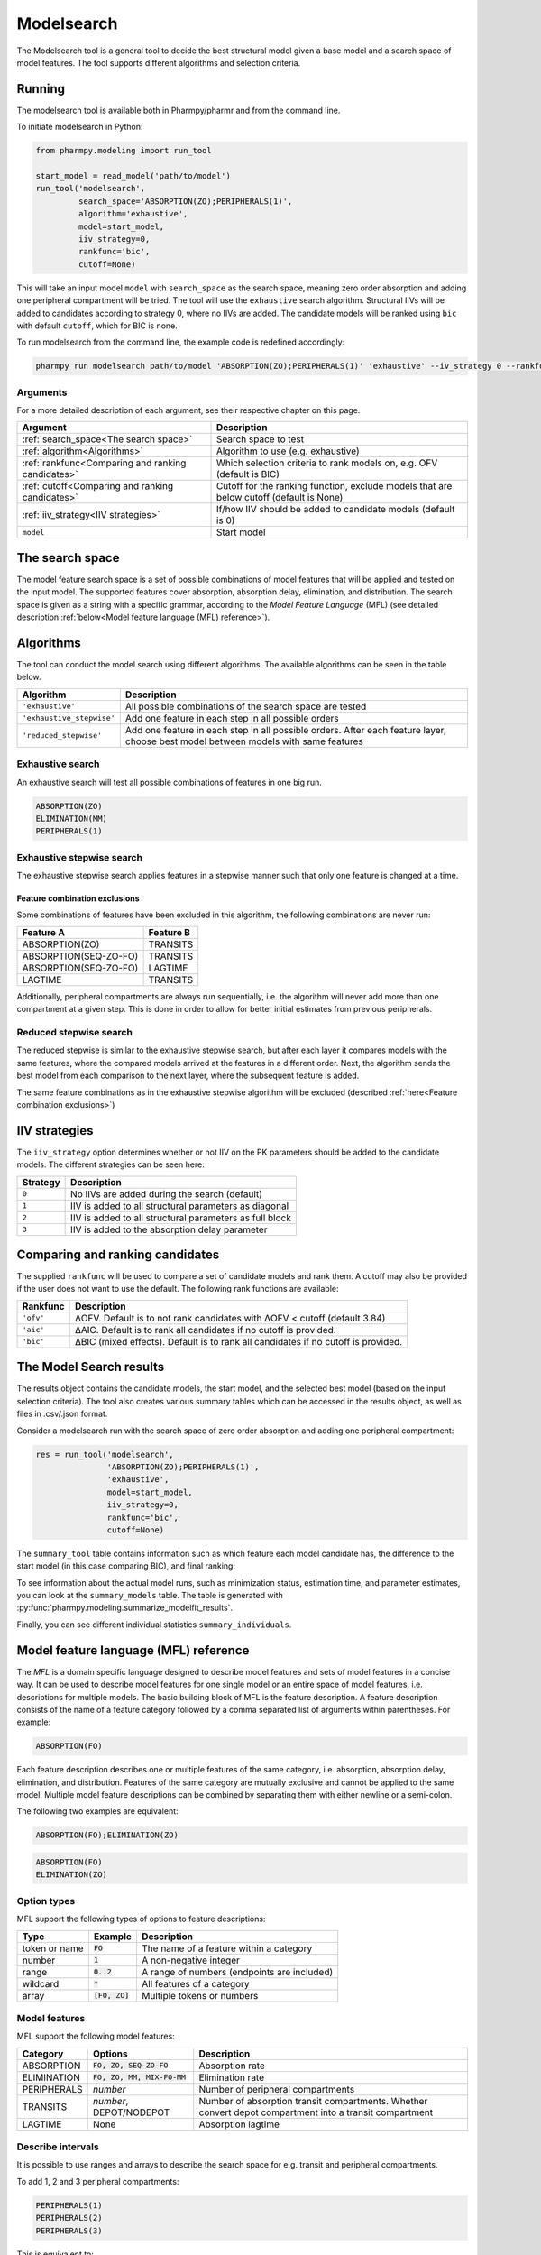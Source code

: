===========
Modelsearch
===========

The Modelsearch tool is a general tool to decide the best structural model given a base model and a search space of
model features. The tool supports different algorithms and selection criteria.

~~~~~~~
Running
~~~~~~~

The modelsearch tool is available both in Pharmpy/pharmr and from the command line.

To initiate modelsearch in Python:

.. code:: python

    from pharmpy.modeling import run_tool

    start_model = read_model('path/to/model')
    run_tool('modelsearch',
             search_space='ABSORPTION(ZO);PERIPHERALS(1)',
             algorithm='exhaustive',
             model=start_model,
             iiv_strategy=0,
             rankfunc='bic',
             cutoff=None)

This will take an input model ``model`` with ``search_space`` as the search space, meaning zero order absorption and adding one
peripheral compartment will be tried. The tool will use the ``exhaustive`` search algorithm. Structural IIVs will be
added to candidates according to strategy 0, where no IIVs are added. The candidate models will be ranked using ``bic``
with default ``cutoff``, which for BIC is none.

To run modelsearch from the command line, the example code is redefined accordingly:

.. code::

    pharmpy run modelsearch path/to/model 'ABSORPTION(ZO);PERIPHERALS(1)' 'exhaustive' --iv_strategy 0 --rankfunc 'bic'

Arguments
~~~~~~~~~
For a more detailed description of each argument, see their respective chapter on this page.

+---------------------------------------------------+-----------------------------------------------------------------------------------------+
| Argument                                          | Description                                                                             |
+===================================================+=========================================================================================+
| :ref:`search_space<The search space>`             | Search space to test                                                                    |
+---------------------------------------------------+-----------------------------------------------------------------------------------------+
| :ref:`algorithm<Algorithms>`                      | Algorithm to use (e.g. exhaustive)                                                      |
+---------------------------------------------------+-----------------------------------------------------------------------------------------+
| :ref:`rankfunc<Comparing and ranking candidates>` | Which selection criteria to rank models on, e.g. OFV (default is BIC)                   |
+---------------------------------------------------+-----------------------------------------------------------------------------------------+
| :ref:`cutoff<Comparing and ranking candidates>`   | Cutoff for the ranking function, exclude models that are below cutoff (default is None) |
+---------------------------------------------------+-----------------------------------------------------------------------------------------+
| :ref:`iiv_strategy<IIV strategies>`               | If/how IIV should be added to candidate models (default is 0)                           |
+---------------------------------------------------+-----------------------------------------------------------------------------------------+
| ``model``                                         | Start model                                                                             |
+---------------------------------------------------+-----------------------------------------------------------------------------------------+


~~~~~~~~~~~~~~~~
The search space
~~~~~~~~~~~~~~~~

The model feature search space is a set of possible combinations of model features that will be applied and tested on
the input model. The supported features cover absorption, absorption delay, elimination, and distribution. The search
space is given as a string with a specific grammar, according to the `Model Feature Language` (MFL) (see detailed
description :ref:`below<Model feature language (MFL) reference>`).

~~~~~~~~~~
Algorithms
~~~~~~~~~~

The tool can conduct the model search using different algorithms. The available algorithms can be seen in the table
below.

+---------------------------+-------------------------------------------------------------------+
| Algorithm                 | Description                                                       |
+===========================+===================================================================+
| ``'exhaustive'``          | All possible combinations of the search space are tested          |
+---------------------------+-------------------------------------------------------------------+
| ``'exhaustive_stepwise'`` | Add one feature in each step in all possible orders               |
+---------------------------+-------------------------------------------------------------------+
| ``'reduced_stepwise'``    | Add one feature in each step in all possible orders.              |
|                           | After each feature layer, choose best model between models        |
|                           | with same features                                                |
+---------------------------+-------------------------------------------------------------------+

Exhaustive search
~~~~~~~~~~~~~~~~~

An exhaustive search will test all possible combinations of features in one big run.

.. code::

    ABSORPTION(ZO)
    ELIMINATION(MM)
    PERIPHERALS(1)

.. graphviz::

    digraph BST {
        node [fontname="Arial"];
        base [label="Base model"]
        s1 [label="ABSORPTION(ZO)"]
        s2 [label="ELIMINATION(MM)"]
        s3 [label="PERIPHERALS(1)"]
        s4 [label="ABSORPTION(ZO);ELIMINATION(MM)"]
        s5 [label="ABSORPTION(ZO);PERIPHERALS(1)"]
        s6 [label="ELIMINATION(MM);PERIPHERALS(1)"]
        s7 [label="ABSORPTION(ZO);ELIMINATION(MM);PERIPHERALS(1)"]
        base -> s1
        base -> s2
        base -> s3
        base -> s4
        base -> s5
        base -> s6
        base -> s7
    }

Exhaustive stepwise search
~~~~~~~~~~~~~~~~~~~~~~~~~~
The exhaustive stepwise search applies features in a stepwise manner such that only one feature is changed at a time.

.. graphviz::

    digraph BST {
        node [fontname="Arial"];
        base [label="Base model"]
        s1 [label="ABSORPTION(ZO)"]
        s2 [label="ELIMINATION(MM)"]
        s3 [label="PERIPHERALS(1)"]
        s4 [label="ELIMINATION(MM)"]
        s5 [label="PERIPHERALS(1)"]
        s6 [label="ABSORPTION(ZO)"]
        s7 [label="PERIPHERALS(1)"]
        s8 [label="ABSORPTION(ZO)"]
        s9 [label="ELIMINATION(MM)"]
        s10 [label="PERIPHERALS(1)"]
        s11 [label="ELIMINATION(MM)"]
        s12 [label="PERIPHERALS(1)"]
        s13 [label="ABSORPTION(ZO)"]
        s14 [label="ELIMINATION(MM)"]
        s15 [label="ABSORPTION(ZO)"]
        base -> s1
        base -> s2
        base -> s3
        s1 -> s4
        s1 -> s5
        s2 -> s6
        s2 -> s7
        s3 -> s8
        s3 -> s9
        s4 -> s10
        s5 -> s11
        s6 -> s12
        s7 -> s13
        s8 -> s14
        s9 -> s15
    }

Feature combination exclusions
------------------------------

Some combinations of features have been excluded in this algorithm, the following combinations are never run:

+-----------------------+-------------------+
| Feature A             | Feature B         |
+=======================+===================+
| ABSORPTION(ZO)        | TRANSITS          |
+-----------------------+-------------------+
| ABSORPTION(SEQ-ZO-FO) | TRANSITS          |
+-----------------------+-------------------+
| ABSORPTION(SEQ-ZO-FO) | LAGTIME           |
+-----------------------+-------------------+
| LAGTIME               | TRANSITS          |
+-----------------------+-------------------+

Additionally, peripheral compartments are always run sequentially, i.e. the algorithm will never add more than one
compartment at a given step. This is done in order to allow for better initial estimates from previous peripherals.

Reduced stepwise search
~~~~~~~~~~~~~~~~~~~~~~~
The reduced stepwise is similar to the exhaustive stepwise search, but after each layer it compares models with
the same features, where the compared models arrived at the features in a different order. Next, the algorithm sends the
best model from each comparison to the next layer, where the subsequent feature is added.

.. graphviz::

    digraph BST {
        node [fontname="Arial"];
        base [label="Base model"]
        s1 [label="ABSORPTION(ZO)"]
        s2 [label="ELIMINATION(MM)"]
        s3 [label="PERIPHERALS(1)"]
        s4 [label="ELIMINATION(MM)"]
        s5 [label="PERIPHERALS(1)"]
        s6 [label="ABSORPTION(ZO)"]
        s7 [label="PERIPHERALS(1)"]
        s8 [label="ABSORPTION(ZO)"]
        s9 [label="ELIMINATION(MM)"]
        s10 [label="Best model"]
        s11 [label="Best model"]
        s12 [label="Best model"]
        s13 [label="PERIPHERALS(1)"]
        s14 [label="ELIMINATION(MM)"]
        s15 [label="ABSORPTION(ZO)"]
        base -> s1
        base -> s2
        base -> s3
        s1 -> s4
        s1 -> s5
        s2 -> s6
        s2 -> s7
        s3 -> s8
        s3 -> s9
        s4 -> s10
        s6 -> s10
        s5 -> s11
        s8 -> s11
        s7 -> s12
        s9 -> s12
        s10 -> s13
        s11 -> s14
        s12 -> s15
    }

The same feature combinations as in the exhaustive stepwise algorithm will be excluded (described
:ref:`here<Feature combination exclusions>`)


.. _iiv_strategies:

~~~~~~~~~~~~~~
IIV strategies
~~~~~~~~~~~~~~

The ``iiv_strategy`` option determines whether or not IIV on the PK parameters should be added to the candidate models.
The different strategies can be seen here:

+-----------+----------------------------------------------------------+
| Strategy  | Description                                              |
+===========+==========================================================+
| ``0``     | No IIVs are added during the search (default)            |
+-----------+----------------------------------------------------------+
| ``1``     | IIV is added to all structural parameters as diagonal    |
+-----------+----------------------------------------------------------+
| ``2``     | IIV is added to all structural parameters as full block  |
+-----------+----------------------------------------------------------+
| ``3``     | IIV is added to the absorption delay parameter           |
+-----------+----------------------------------------------------------+

.. _ranking:

~~~~~~~~~~~~~~~~~~~~~~~~~~~~~~~~
Comparing and ranking candidates
~~~~~~~~~~~~~~~~~~~~~~~~~~~~~~~~

The supplied ``rankfunc`` will be used to compare a set of candidate models and rank them. A cutoff may also be provided
if the user does not want to use the default. The following rank functions are available:

+------------+-----------------------------------------------------------------------------------+
| Rankfunc   | Description                                                                       |
+============+===================================================================================+
| ``'ofv'``  | ΔOFV. Default is to not rank candidates with ΔOFV < cutoff (default 3.84)         |
+------------+-----------------------------------------------------------------------------------+
| ``'aic'``  | ΔAIC. Default is to rank all candidates if no cutoff is provided.                 |
+------------+-----------------------------------------------------------------------------------+
| ``'bic'``  | ΔBIC (mixed effects). Default is to rank all candidates if no cutoff is provided. |
+------------+-----------------------------------------------------------------------------------+

~~~~~~~~~~~~~~~~~~~~~~~~
The Model Search results
~~~~~~~~~~~~~~~~~~~~~~~~

The results object contains the candidate models, the start model, and the selected best model (based on the input
selection criteria). The tool also creates various summary tables which can be accessed in the results object,
as well as files in .csv/.json format.

Consider a modelsearch run with the search space of zero order absorption and adding one peripheral compartment:

.. code::

    res = run_tool('modelsearch',
                   'ABSORPTION(ZO);PERIPHERALS(1)',
                   'exhaustive',
                   model=start_model,
                   iiv_strategy=0,
                   rankfunc='bic',
                   cutoff=None)


The ``summary_tool`` table contains information such as which feature each model candidate has, the difference to the
start model (in this case comparing BIC), and final ranking:

.. jupyter-execute::
    :hide-code:

    from pharmpy.results import read_results
    res = read_results('tests/testdata/results/modelsearch_results.json')
    res.summary_tool

To see information about the actual model runs, such as minimization status, estimation time, and parameter estimates,
you can look at the ``summary_models`` table. The table is generated with
:py:func:`pharmpy.modeling.summarize_modelfit_results`.


.. jupyter-execute::
    :hide-code:

    import pandas as pd
    pd.set_option("display.max_columns", 10)
    res.summary_models

Finally, you can see different individual statistics ``summary_individuals``.

.. jupyter-execute::
    :hide-code:

    res.summary_individuals


~~~~~~~~~~~~~~~~~~~~~~~~~~~~~~~~~~~~~~
Model feature language (MFL) reference
~~~~~~~~~~~~~~~~~~~~~~~~~~~~~~~~~~~~~~

The `MFL` is a domain specific language designed to describe model features and sets of model features in a concise way.
It can be used to describe model features for one single model or an entire space of model features, i.e. descriptions
for multiple models. The basic building block of MFL is the feature description. A feature description consists of the
name of a feature category followed by a comma separated list of arguments within parentheses. For example:

.. code::

    ABSORPTION(FO)

Each feature description describes one or multiple features of the same category, i.e. absorption, absorption delay,
elimination, and distribution. Features of the same category are mutually exclusive and cannot be applied to the same
model. Multiple model feature descriptions can be combined by separating them with either newline or a semi-colon.

The following two examples are equivalent:

.. code::

    ABSORPTION(FO);ELIMINATION(ZO)

.. code::

    ABSORPTION(FO)
    ELIMINATION(ZO)

Option types
~~~~~~~~~~~~

MFL support the following types of options to feature descriptions:

+---------------+------------------+-------------------------------------------------------+
| Type          | Example          | Description                                           |
+===============+==================+=======================================================+
| token or name | :code:`FO`       | The name of a feature within a category               |
+---------------+------------------+-------------------------------------------------------+
| number        | :code:`1`        | A non-negative integer                                |
+---------------+------------------+-------------------------------------------------------+
| range         | :code:`0..2`     | A range of numbers (endpoints are included)           |
+---------------+------------------+-------------------------------------------------------+
| wildcard      | :code:`*`        | All features of a category                            |
+---------------+------------------+-------------------------------------------------------+
| array         | :code:`[FO, ZO]` | Multiple tokens or numbers                            |
+---------------+------------------+-------------------------------------------------------+

Model features
~~~~~~~~~~~~~~

MFL support the following model features:

+---------------+-------------------------------+-------------------------------------------------------+
| Category      | Options                       | Description                                           |
+===============+===============================+=======================================================+
| ABSORPTION    | :code:`FO, ZO, SEQ-ZO-FO`     | Absorption rate                                       |
+---------------+-------------------------------+-------------------------------------------------------+
| ELIMINATION   | :code:`FO, ZO, MM, MIX-FO-MM` | Elimination rate                                      |
+---------------+-------------------------------+-------------------------------------------------------+
| PERIPHERALS   | `number`                      | Number of peripheral compartments                     |
+---------------+-------------------------------+-------------------------------------------------------+
| TRANSITS      | `number`, DEPOT/NODEPOT       | Number of absorption transit compartments. Whether    |
|               |                               | convert depot compartment into a transit compartment  |
+---------------+-------------------------------+-------------------------------------------------------+
| LAGTIME       | None                          | Absorption lagtime                                    |
+---------------+-------------------------------+-------------------------------------------------------+

Describe intervals
~~~~~~~~~~~~~~~~~~

It is possible to use ranges and arrays to describe the search space for e.g. transit and peripheral compartments.

To add 1, 2 and 3 peripheral compartments:

.. code::

    PERIPHERALS(1)
    PERIPHERALS(2)
    PERIPHERALS(3)

This is equivalent to:

.. code::

    PERIPHERALS(1..3)

As well as:

.. code::

    PERIPHERALS([1,2,3])

Redundant descriptions
~~~~~~~~~~~~~~~~~~~~~~

It is allowed to describe the same feature multiple times, however, this will not make any difference for which
features are described.

.. code::

    ABSORPTION(FO)
    ABSORPTION([FO, ZO])

This is equivalent to:

.. code::

    ABSORPTION([FO, ZO])

And:

.. code::

    PERIPHERALS(1..2)
    PERIPHERALS(1)

Is equivalent to:

.. code::

    PERIPHERALS(1..2)

Examples
~~~~~~~~

An example of a search space for PK models with oral data:

.. code::

    ABSORPTION([ZO,SEQ-ZO-FO])
    ELIMINATION([MM,MIX-FO-MM])
    LAGTIME()
    TRANSITS([1,3,10],*)
    PERIPHERALS(1)

An example of a search space for PK models with IV data:

.. code::

    ELIMINATION([MM,MIX-FO-MM])
    PERIPHERALS([1,2])


Search through all available absorption rates:

.. code::

    ABSORPTION(*)

Allow all combinations of absorption and elimination rates:

.. code::

    ABSORPTION(*)
    ELIMINATION(*)
